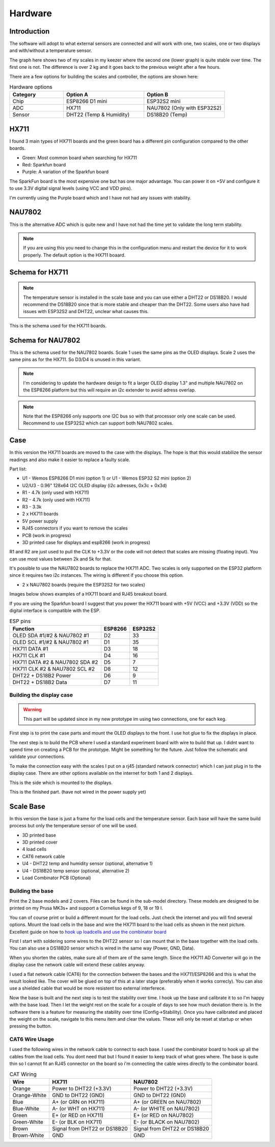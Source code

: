 .. _hardware:

Hardware 
--------

Introduction
============

The software will adopt to what external sensors are connected and will work with 
one, two scales, one or two displays and with/without a temperature sensor. 

The graph here shows two of my scales in my keezer where the second one (lower graph) is quite 
stable over time. The first one is not. The difference is over 2 kg and it goes back to the previous 
weight after a few hours. 

.. image:: images/hx_drift.png
  :width: 600
  :alt: Scale drift

There are a few options for building the scales and controller, the options are shown here:

.. list-table:: Hardware options
   :widths: 20 30 30
   :header-rows: 1

   * - Category
     - Option A
     - Option B
   * - Chip
     - ESP8266 D1 mini
     - ESP32S2 mini
   * - ADC
     - HX711
     - NAU7802 (Only with ESP32S2)
   * - Sensor
     - DHT22 (Temp & Humidity)
     - DS18B20 (Temp)


HX711
=====

I found 3 main types of HX711 boards and the green board has a different pin configuration compared to the 
other boards. 

.. image:: images/hx711-options.png
  :width: 600
  :alt: HX711 boards

* Green: Most common board when searching for HX711
* Red: Sparkfun board
* Purple: A variation of the Sparkfun board

The SparkFun board is the most expensive one but has one major advantage. You can power it on +5V and 
configure it to use 3.3V digital signal levels (using VCC and VDD pins). 

I'm currently using the Purple board which and I have not had any issues with stability.

NAU7802
=======

This is the alternative ADC which is quite new and I have not had the time yet to validate the long term stability. 

.. note::
  If you are using this you need to change this in the configuration menu and restart the device for it to work 
  properly. The default option is the HX711 boaard.

.. image:: images/nau7802.jpg
  :width: 300
  :alt: NAU7802

Schema for HX711
================

.. note::
  The temperature sensor is installed in the scale base and you can use either a DHT22 or DS18B20. I would recommend 
  the DS18B20 since that is more stable and cheaper than the DHT22. Some users also have had issues with ESP32S2 
  and DHT22, unclear what causes this.

This is the schema used for the HX711 boards. 

.. image:: images/schema.jpg
  :width: 600
  :alt: Schema HX711

Schema for NAU7802
==================

This is the schema used for the NAU7802 boards. Scale 1 uses the same pins as the OLED displays. Scale 2 uses the same pins as 
for the HX711. So D3/D4 is unused in this variant. 

.. note::
  I'm considering to update the hardware design to fit a larger OLED display 1.3" and multiple NAU7802 on the ESP8266 platform but 
  this will require an i2c extender to avoid adress overlap. 

.. note::
  Note that the ESP8266 only supports one I2C bus so with that processor only one scale can be used. Recommend to use ESP32S2 which 
  can support both NAU7802 scales.

.. image:: images/schema2.jpg
  :width: 600
  :alt: Schema NAU7802

Case
====
In this version the HX711 boards are moved to the case with the displays. The hope is that 
this would stabilize the sensor readings and also make it easier to replace a faulty scale. 

Part list:

* U1 - Wemos ESP8266 D1 mini (option 1) or U1 - Wemos ESP32 S2 mini (option 2)
* U2/U3 - 0.96" 128x64 I2C OLED display (i2c adresses, 0x3c + 0x3d)
* R1 - 4.7k (only used with HX711)
* R2 - 4.7k (only used with HX711)
* R3 - 3.3k
* 2 x HX711 boards
* 5V power supply
* RJ45 connectors if you want to remove the scales
* PCB (work in progress)
* 3D printed case for displays and esp8266 (work in progress)

R1 and R2 are just used to pull the CLK to +3.3V or the code will not detect 
that scales are missing (floating input). You can use most values between 
2k and 5k for that.  

It's possible to use the NAU7802 boards to replace the HX711 ADC. Two scales is only supported on the ESP32 platform since it requires 
two i2c instances. The wiring is different if you choose this option. 

* 2 x NAU7802 boards (require the ESP32S2 for two scales)

Images below shows examples of a HX711 board and RJ45 breakout board. 

.. image:: images/HX711_component.jpg
  :width: 300
  :alt: HX711 board

If you are using the Sparkfun board I suggest that you power the HX711 board with +5V (VCC) and +3.3V (VDD) 
so the digital interface is compatible with the ESP. 

.. image:: images/rj45_board.jpg
  :width: 300
  :alt: RJ45 board

.. list-table:: ESP pins
   :header-rows: 1

   * - Function
     - ESP8266
     - ESP32S2
   * - OLED SDA #1/#2 & NAU7802 #1
     - D2
     - 33
   * - OLED SCL #1/#2 & NAU7802 #1
     - D1
     - 35
   * - HX711 DATA #1
     - D3
     - 18
   * - HX711 CLK #1
     - D4
     - 16
   * - HX711 DATA #2 & NAU7802 SDA #2
     - D5
     - 7
   * - HX711 CLK #2 & NAU7802 SCL #2
     - D8
     - 12
   * - DHT22 + DS18B2 Power
     - D6
     - 9
   * - DHT22 + DS18B2 Data
     - D7
     - 11


Building the display case
*************************

.. warning::
  This part will be updated since in my new prototype im using two connections, one for each keg. 
  
First step is to print the case parts and mount the OLED displays to the front. I use hot glue to fix the displays in place. 

.. image:: images/oled_mount.jpg
  :width: 600
  :alt: Mounting displays


The next step is to build the PCB where I used a standard experiment board with wire to build that up. I didnt want to spend time 
on creating a PCB for the prototype. Might be something for the future. Just follow the schematic and validate your connections.

To make the connection easy with the scales I put on a rj45 (standard network connector) which I can just plug in to the display case.
There are other options available on the internet for both 1 and 2 displays. 

.. image:: images/rj45_esp.jpg
  :width: 600
  :alt: ESP and network

This is the side which is mounted to the displays.

.. image:: images/front.jpg
  :width: 600
  :alt: Front pcb

This is the finished part. (have not wired in the power supply yet)

.. image:: images/display_case.jpg
  :width: 600
  :alt: Display build

Scale Base
==========

In this version the base is just a frame for the load cells and the temperature sensor. 
Each base will have the same build process but only the temperature sensor of one will be used.

* 3D printed base
* 3D printed cover
* 4 load cells 
* CAT6 network cable
* U4 - DHT22 temp and humidity sensor (optional, alternative 1)
* U4 - DS18B20 temp sensor (optional, alternative 2)
* Load Combinator PCB (Optional)

.. image:: images/loadcombinator_board.jpg
  :width: 300
  :alt: Load Combinator board


Building the base
*****************

Print the 2 base models and 2 covers. Files can be found in the sub-model directory. 
These models are designed to be printed on my Prusa MK3s+ and support a Cornelius  
kegs of 9, 18 or 19 l.

You can of course print or build a different mount for the load cells. Just check the 
internet and you will find several options. Mount the load cells in the base and wire 
the HX711 board to the load cells as shown in the next picture. Excellent guide on how to
`hook up loadcells and use the combinator board <https://learn.sparkfun.com/tutorials/load-cell-amplifier-hx711-breakout-hookup-guide/all>`_

First I start with soldering some wires to the DHT22 sensor so I can mount that in
the base together with the load cells. You can also use a DS18B20 sensor which is wired 
in the same way (Power, GND, Data).

.. image:: images/dht22.jpg
  :width: 300
  :alt: dht22

.. image:: images/keg_base_loadcell.jpg
  :width: 600
  :alt: Load cells mounting

When you shorten the cables, make sure all of them are of the same length. Since the HX711 AD Converter will go in the display case the 
network cable will extend these cables anyway. 

.. image:: images/hx711.jpg
  :width: 600
  :alt: HX711

I used a flat network cable (CAT6) for the connection between the bases and the HX711/ESP8266 and this is 
what the result looked like. The cover will be glued on top of this at a later stage (preferably 
when it works correcly). You can also use a shielded cable that would be more resistent too external
interferece.

.. image:: images/keg_base_wired.jpg
  :width: 600
  :alt: Wired base

Now the base is built and the next step is to test the stability over time. I hook up the base and calibrate it to so I'm happy with the base load. Then I 
let the weight rest on the scale for a couple of days to see how much deviation there is. In the software there is a feature for measuring the 
stability over time (Config->Stability). Once you have calibrated and placed the weight on the scale, navigate to this menu item and clear the values. These will only 
be reset at startup or when pressing the button.

CAT6 Wire Usage
***************

I used the following wires in the network cable to connect to each base. I used the combinator board to hook 
up all the cables from the load cells. You dont need that but I found it easier to keep track of what goes where. 
The base is quite thin so I cannot fit an RJ45 connector on the board so i'm connecting the cable wires directly to the 
combinator board.  

.. list-table:: CAT Wiring
   :header-rows: 1

   * - Wire
     - HX711
     - NAU7802
   * - Orange
     - Power to DHT22 (+3.3V)
     - Power to DHT22 (+3.3V)
   * - Orange-White
     - GND to DHT22 (GND)
     - GND to DHT22 (GND)
   * - Blue
     - A+ (or GRN on HX711)
     - A+ (or GREEN on NAU7802)
   * - Blue-White
     - A- (or WHT on HX711)
     - A- (or WHITE on NAU7802)
   * - Green
     - E+ (or RED on HX711)
     - E+ (or RED on NAU7802)
   * - Green-White
     - E- (or BLK on HX711)
     - E- (or BLACK on NAU7802)
   * - Brown
     - Signal from DHT22 or DS18B20
     - Signal from DHT22 or DS18B20
   * - Brown-White
     - GND
     - GND



